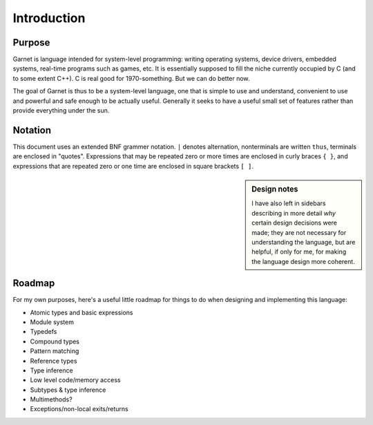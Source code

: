 Introduction
============

Purpose
-------

Garnet is language intended for system-level programming: writing
operating systems, device drivers, embedded systems, real-time
programs such as games, etc. It is essentially supposed to fill the
niche currently occupied by C (and to some extent C++). C is real good
for 1970-something. But we can do better now.

The goal of Garnet is thus to be a system-level language, one that is
simple to use and understand, convenient to use and powerful and safe
enough to be actually useful.  Generally it seeks to have a useful
small set of features rather than provide everything under the sun.

Notation
--------

This document uses an extended BNF grammer notation. ``|`` denotes
alternation, nonterminals are written ``thus``, terminals are enclosed
in "quotes".  Expressions that may be repeated zero or more times are
enclosed in curly braces ``{ }``, and expressions that are repeated zero
or one time are enclosed in square brackets ``[ ]``.

.. sidebar:: Design notes

   I have also left in sidebars describing in more detail *why* certain
   design decisions were made; they are not necessary for understanding
   the language, but are helpful, if only for me, for making the
   language design more coherent.
   

Roadmap
-------

For my own purposes, here's a useful little roadmap for things to do
when designing and implementing this language:

* Atomic types and basic expressions
* Module system
* Typedefs
* Compound types
* Pattern matching
* Reference types
* Type inference
* Low level code/memory access
* Subtypes & type inference
* Multimethods?
* Exceptions/non-local exits/returns
